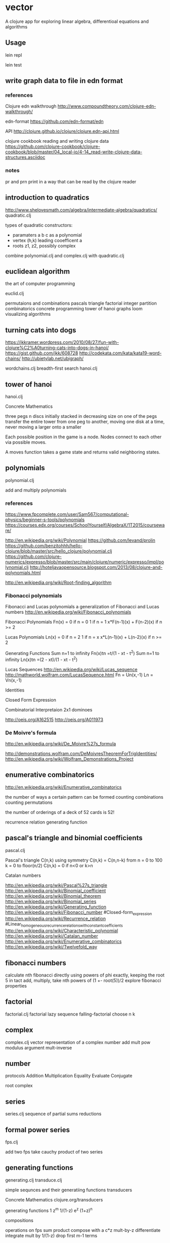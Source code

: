 * vector
  A clojure app for exploring linear algebra, differentioal equations and
  algorithms

** Usage
   lein repl

   lein test
** write graph data to file in edn format
*** references
    Clojure edn walkthrough
    http://www.compoundtheory.com/clojure-edn-walkthrough/

    edn-format
    https://github.com/edn-format/edn

    API
    http://clojure.github.io/clojure/clojure.edn-api.html

    clojure cookbook
    reading and writing clojure data
    https://github.com/clojure-cookbook/clojure-cookbook/blob/master/04_local-io/4-14_read-write-clojure-data-structures.asciidoc

*** notes
    pr and prn print in a way that can be read by the clojure reader

** introduction to quadratics
   http://www.shelovesmath.com/algebra/intermediate-algebra/quadratics/
   quadratic.clj

   types of quadratic constructors:
   - paramaters a b c as a polynomial
   - vertex (h,k) leading cooefficent a
   - roots z1, z2, possibly complex

   combine polynomial.clj and complex.clj
   with quadratic.clj

** euclidean algorithm
   the art of computer programming

   euclid.clj

   permutaions and combinations
   pascals triangle
   factorial
   integer partition
   combinatorics
   concrete programming
   tower of hanoi
   graphs
   loom
   visualizing algorithms

** turning cats into dogs
   https://jkkramer.wordpress.com/2010/08/27/fun-with-clojure%C2%A0turning-cats-into-dogs-in-hanoi/
   https://gist.github.com/jkk/608728
   http://codekata.com/kata/kata19-word-chains/
   http://ubietylab.net/ubigraph/

   wordchains.clj
   breadth-first search
   hanoi.clj

** tower of hanoi
   hanoi.clj

   Concrete Mathematics

   three pegs
   n discs initially stacked in decreasing size on one of the pegs
   transfer the entire tower from one peg to another,
   moving one disk at a time,
   never moving a larger onto a smaller

   Each possible position in the game is a node.
   Nodes connect to each other via possible moves.

   A moves function takes a game state and returns valid neighboring states.

** polynomials
   polynomial.clj

   add and multiply polynomials
*** references
    https://www.fpcomplete.com/user/Sam567/computational-physics/beginner-s-tools/polynomials
    https://courses.edx.org/courses/SchoolYourself/AlgebraX/1T2015/courseware/

    http://en.wikipedia.org/wiki/Polynomial
    https://github.com/levand/prolin
    https://github.com/benzitohhh/hello-clojure/blob/master/src/hello_clojure/polynomial.clj
    https://github.com/clojure-numerics/expresso/blob/master/src/main/clojure/numeric/expresso/impl/polynomial.clj
    http://hoteljavaopensource.blogspot.com/2013/08/clojure-and-polynomials.html

    http://en.wikipedia.org/wiki/Root-finding_algorithm

*** Fibonacci polynomials
    Fibonacci and Lucas polynomials
    a generalization of Fibonacci and Lucas numbers
    http://en.wikipedia.org/wiki/Fibonacci_polynomials

    Fibonacci Polynomials
    Fn(x) =  0 if n = 0
             1 if n = 1
             x*F(n-1)(x) + F(n-2)(x) if n >= 2

    Lucas Polynomials
    Ln(x) =  0 if n = 2
             1 if n = x
             x*L(n-1)(x) + L(n-2)(x) if n >= 2

    Generating Functions
    Sum n=1 to infinity Fn(x)tn =t/(1 - xt - t^2)
    Sum n=1 to infinity Ln(x)tn =(2 - xt)/(1 - xt - t^2)

    Lucas Sequences
    http://en.wikipedia.org/wiki/Lucas_sequence
    http://mathworld.wolfram.com/LucasSequence.html
    Fn = Un(x,-1)
    Ln = Vn(x,-1)

    Identities

    Closed Form Expression

    Combinatorial Interpretaion
    2x1 dominoes

    http://oeis.org/A162515
    http://oeis.org/A011973

*** De Moivre's formula
    http://en.wikipedia.org/wiki/De_Moivre%27s_formula

    http://demonstrations.wolfram.com/DeMoivresTheoremForTrigIdentities/
    http://en.wikipedia.org/wiki/Wolfram_Demonstrations_Project

** enumerative combinatorics
   http://en.wikipedia.org/wiki/Enumerative_combinatorics

   the number of ways a certain pattern can be formed
   counting combinations
   counting permutations

   the number of orderings of a deck of 52 cards
   is 52!

   recurrence relation
   generating function

** pascal's triangle and binomial coefficients
   pascal.clj

   Pascal's triangle
   C(n,k)
   using symmetry C(n,k) = C(n,n-k)
   from n = 0 to 100
   k = 0 to floor(n/2)
   C(n,k) = 0 if n<0 or k>n

   Catalan numbers

   http://en.wikipedia.org/wiki/Pascal%27s_triangle
   http://en.wikipedia.org/wiki/Binomial_coefficient
   http://en.wikipedia.org/wiki/Binomial_theorem
   http://en.wikipedia.org/wiki/Binomial_series
   http://en.wikipedia.org/wiki/Generating_function
   http://en.wikipedia.org/wiki/Fibonacci_number
        #Closed-form_expression
   http://en.wikipedia.org/wiki/Recurrence_relation
        #Linear_homogeneous_recurrence_relations_with_constant_coefficients
   http://en.wikipedia.org/wiki/Characteristic_polynomial
   http://en.wikipedia.org/wiki/Catalan_number
   http://en.wikipedia.org/wiki/Enumerative_combinatorics
   http://en.wikipedia.org/wiki/Twelvefold_way

** fibonacci numbers
   calculate nth fibonacci directly
   using powers of phi exactly, keeping the root 5 in tact
   add, multiply, take nth powers of
   (1 +- root(5))/2
   explore fibonacci properties

** factorial
   factorial.clj
   factorial lazy sequence
   falling-factorial
   choose n k

** complex
   complex.clj
   vector representation of a complex number
   add mult pow modulus argument mult-inverse
** number
   protocols
   Addition Multiplication Equality Evaluate Conjugate

   root
   complex

** series
   series.clj
   sequence of partial sums
   reductions

** formal power series
   fps.clj

   add two fps
   take cauchy product of two series

** generating functions
   generating.clj
   transduce.clj

   simple sequnces and their generatiing functions
   transducers

   Concrete Mathematics
   clojure.org/transducers

   generating functions
   1 z^m 1/(1-z) e^z (1+z)^n

   compositions

   operations on fps
   sum product
   compose with a c*z
   mult-by-z
   differentiate
   integrate
   mult by 1/(1-z)
   drop first m-1 terms

   an algebra of formal power series

** hypergeometric function

   http://en.wikipedia.org/wiki/Hypergeometric_function
   generalized
   http://en.wikipedia.org/wiki/Generalized_hypergeometric_function

   pochhammer symbol
   http://en.wikipedia.org/wiki/Pochhammer_symbol


   Higher Transcendental Functions
   Harry Bateman vol1 pdf
   http://apps.nrbook.com/bateman/Vol1.pdf
   numenor:~/dev/math/bateman-Vol1.pdf
   Gamma function, Hypergeometric function, Legendre functions,
   Generalized Hypergeometric series, Confluent Hypergeometric function
   http://apps.nrbook.com/bateman/Vol2.pdf
   Bessel functions
   http://apps.nrbook.com/bateman/Vol3.pdf
   Automorphic functions, Lame functions, Mathieu functions,
   Spheroidal wave functions, Ellipsoidal wave functions,
   Functions of number theory, Generating functions

   http://www.encyclopediaofmath.org/index.php/Hypergeometric_function
   http://mathworld.wolfram.com/HypergeometricFunction.html

   Computation of Hypergeometric Functions
   John Pearson Worcester College
   http://people.maths.ox.ac.uk/porterm/research/pearson_final.pdf
   numenor:~/dev/math/pearson_final.pdf
   MATLAB, double precision

   books I have:
   Henrici
   Whittaker, Watson
   Arfken
   Courant, Hilbert
   Graham, Knuth
   Knuth, Art of Programming, Vol1

   books I want:
   Knuth, Art of Programming, Vol2

   mathematicians
   Euler Gauss Kummer Riemann Schwarz
** funcool cats
   https://github.com/funcool/cats
   http://funcool.github.io/cats/latest/
   [funcool/cats "1.2.0"]
   (require '[cats.builtin])
   (require '[cats.core :as m])
   (require '[cats.monad.maybe :as maybe])

** affine coordinates
   make distinction between points and vectors
   conformal affine transformations of the plane implemented as matrices
   translatation, rotation, uniform scaling (about a point)
   in the affine plane
   compose via matrix multiplication

   points trnslate
   vectors do not

   affine transforms apllied to points and vectors
** homogeneous coordinates
   ideas from the following which has references:
   http://www.mat.ucsb.edu/594cm/2010/Week1/homog-coords.pdf

   as a basis for projective geometry
   to project a three dimensional scene onto a two dimensional image plane

   implemented in affine/transflorms2d.clj
** references
*** loom
    https://jkkramer.wordpress.com/2010/08/27/fun-with-clojure%C2%A0turning-cats-into-dogs-in-hanoi/
    https://gist.github.com/jkk/608728
    https://github.com/aysylu/loom
    http://aysy.lu/loom/loom.graph.html#var-Graph
*** sierpensky and apollonian gaskets
    http://en.wikipedia.org/wiki/Sierpinski_triangle
    http://en.wikipedia.org/wiki/Apollonian_gasket
*** cut the knot
    http://www.cut-the-knot.org/triangle/Hanoi.shtml
*** fractals
    fractal nature
    http://users.math.yale.edu/users/mandelbrot/web_pdfs/encyclopediaBritannica.pdf
*** clojure libs
    http://clojure.github.io/math.numeric-tower/
    https://github.com/clojure/math.combinatorics

*** books
    art of computer programming
    concrete mathematics
    book of numbers
    intro to algorithms
    sequnces and series
    applied and computational complex analysis

*** combinatorics
    http://en.wikipedia.org/wiki/Generating_function
    http://en.wikipedia.org/wiki/Enumerative_combinatorics
    http://en.wikipedia.org/wiki/Partition_%28number_theory%29#Ferrers_diagram

*** graphviz
    http://www.graphviz.org/content/attrs
    https://github.com/daveray/dorothy
    https://github.com/ztellman/rhizome

    Basic Graph Drawing
    http://www.graphviz.org/Documentation/dotguide.pdf

    Gallery
    http://www.graphviz.org/Gallery.php
*** CSS grids
    https://css-tricks.com/dont-overthink-it-grids/
    http://codepen.io/chriscoyier/pen/eGcLw

*** computer graphics
    from
    http://www.mat.ucsb.edu/594cm/2010/Week1/homog-coords.pdf

    Riesenfeld, R.F. Homogeneous Coordinates and Projective Planes in Computer Graphics.
    IEEE Computer Graphics and Applications 1 (1), Jan., 1981, pp. 50-55.

    Penna, M.A., Patterson, R.R. Projective Geometry and its Application to Computer Graphics.
    Prentice Hall, Englewood Cliffs, N.J., 1986.

    Kantani, K. Computational Projective Geometry.
    Computer Vision, Graphics, and Image Processing 54, 1991.

    Herman, I. The Use of Projective Geometry in Computer Graphics.
    Lecture Notes in Computer Science 564, Springer Verlag, 1991.

    Coxeter, H.S.M. Projective Geometry (second edition),
    Springer-Verlag, New York, 1987.

    Blinn, J. A Trip down the Graphics Pipeline: the Homogeneous Perspective Transform.
    IEEE Computer Graphics and Applications. May, 1993, pp. 75-80.

** License
   Copyright © 2015 FIXME

   Distributed under the Eclipse Public License either version 1.0 or (at
   your option) any later version.
